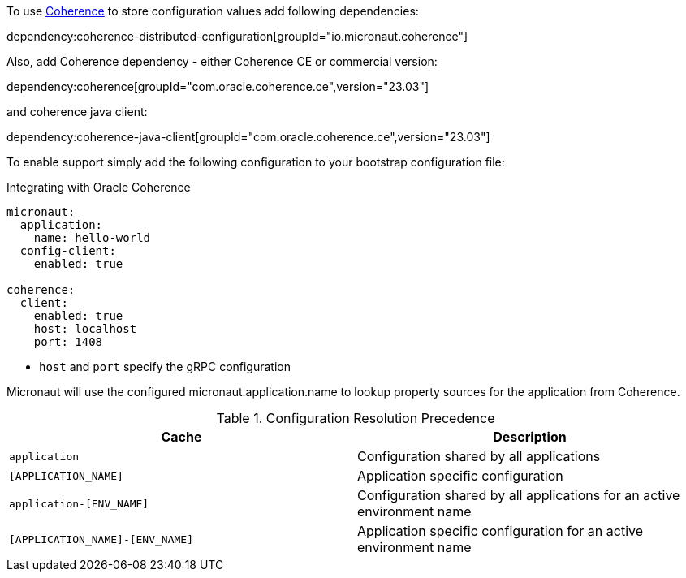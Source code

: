 To use link:{coherenceHome}[Coherence] to store configuration values add following dependencies:

dependency:coherence-distributed-configuration[groupId="io.micronaut.coherence"]


Also, add Coherence dependency - either Coherence CE or commercial version:

dependency:coherence[groupId="com.oracle.coherence.ce",version="23.03"]

and coherence java client:

dependency:coherence-java-client[groupId="com.oracle.coherence.ce",version="23.03"]

To enable support simply add the following configuration to your bootstrap configuration file:

[configuration, title = 'Integrating with Oracle Coherence']
----
micronaut:
  application:
    name: hello-world
  config-client:
    enabled: true

coherence:
  client:
    enabled: true
    host: localhost
    port: 1408
----

- `host` and `port` specify the gRPC configuration

Micronaut will use the configured micronaut.application.name to lookup property sources for the application from Coherence.

.Configuration Resolution Precedence
|===
|Cache|Description

|`application`
|Configuration shared by all applications

|`[APPLICATION_NAME]`
|Application specific configuration

|`application-[ENV_NAME]`
|Configuration shared by all applications for an active environment name

|`[APPLICATION_NAME]-[ENV_NAME]`
|Application specific configuration for an active environment name

|===
